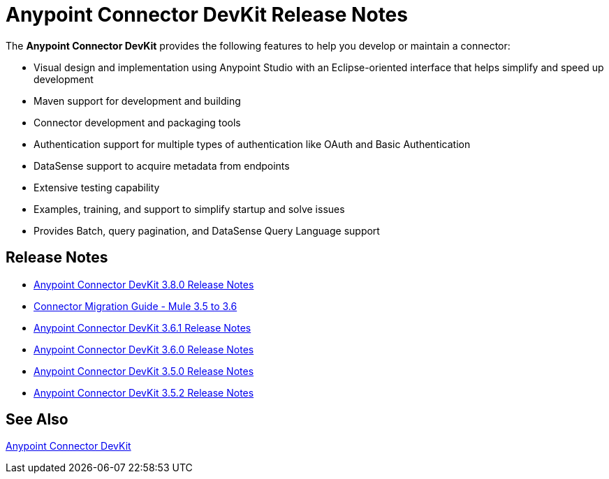 = Anypoint Connector DevKit Release Notes
:keywords: release notes

The *Anypoint Connector DevKit* provides the following features to help you develop or maintain a connector:

* Visual design and implementation using Anypoint Studio with an Eclipse-oriented interface that helps simplify and speed up development
* Maven support for development and building
* Connector development and packaging tools
* Authentication support for multiple types of authentication like OAuth and Basic Authentication
* DataSense support to acquire metadata from endpoints
* Extensive testing capability
* Examples, training, and support to simplify startup and solve issues
* Provides Batch, query pagination, and DataSense Query Language support

== Release Notes

* link:/release-notes/anypoint-connector-devkit-3.8.0-release-notes[Anypoint Connector DevKit 3.8.0 Release Notes]
* link:/release-notes/connector-migration-guide-mule-3.5-to-3.6[Connector Migration Guide - Mule 3.5 to 3.6]
* link:/release-notes/anypoint-connector-devkit-3.6.1-release-notes[Anypoint Connector DevKit 3.6.1 Release Notes]
* link:/release-notes/anypoint-connector-devkit-3.6.0-release-notes[Anypoint Connector DevKit 3.6.0 Release Notes]
* link:/release-notes/anypoint-connector-devkit-3.5.0-release-notes[Anypoint Connector DevKit 3.5.0 Release Notes]
* link:/release-notes/anypoint-connector-devkit-3.5.2-release-notes[Anypoint Connector DevKit 3.5.2 Release Notes]

== See Also

link:/anypoint-connector-devkit/v/3.8[Anypoint Connector DevKit]

